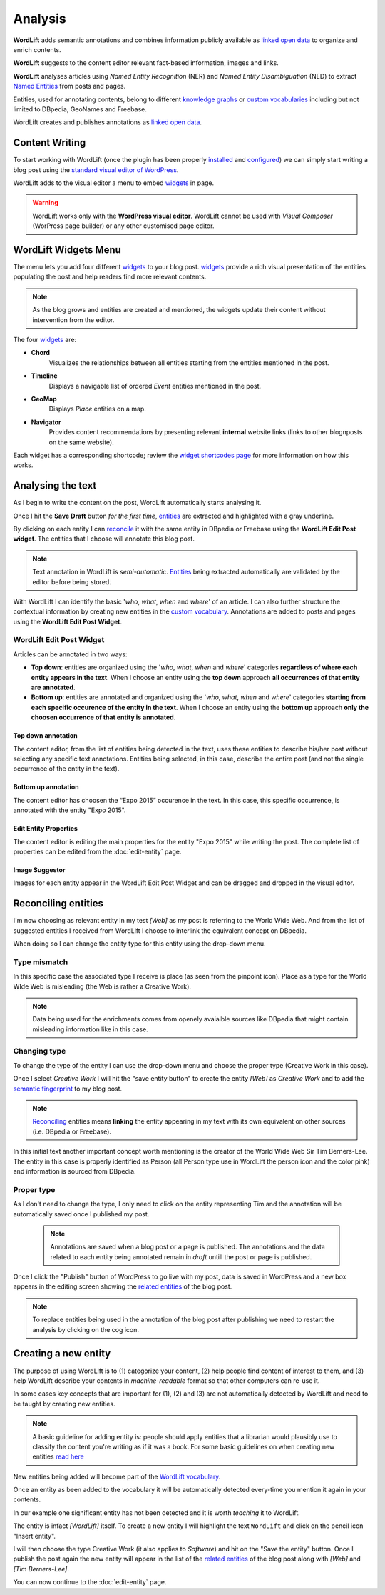 Analysis
========

**WordLift** adds semantic annotations and combines information publicly available as `linked open data <key-concepts.html#linked-open-data>`_ to organize and enrich contents. 

**WordLift** suggests to the content editor relevant fact-based information, images and links.

**WordLift** analyses articles using *Named Entity Recognition* (NER) and *Named Entity Disambiguation* (NED) to extract `Named Entities <key-concepts.html#entity>`_ from posts and pages. 

Entities, used for annotating contents, belong to different `knowledge graphs <key-concepts.html#knowledge-graph>`_ or `custom vocabularies <key-concepts.html#vocabulary>`_ including but not limited to DBpedia, GeoNames and Freebase.

WordLift creates and publishes annotations as `linked open data <key-concepts.html#linked-open-data>`_.

Content Writing
_____________

To start working with WordLift (once the plugin has been properly `installed <getting-started.html#installation>`_ and `configured <getting-started.html#configuration>`_) we can simply start writing a blog post using the `standard visual editor of WordPress <https://en.support.wordpress.com/visual-editor>`_.

WordLift adds to the visual editor a menu to embed `widgets <key-concepts.html#widget>`_ in page. 

.. image:: /images/wordlift-menu.png

.. warning::

    WordLift works only with the **WordPress visual editor**. 
    WordLift cannot be used with *Visual Composer* (WorPress page builder) or any other customised page editor.

WordLift Widgets Menu
_____________

The menu lets you add four different `widgets <key-concepts.html#widget>`_ to your blog post. `widgets <key-concepts.html#widget>`_ provide a rich visual presentation of the entities populating the post and help readers find more relevant contents.  

.. note::
	As the blog grows and entities are created and mentioned, the widgets update their content without intervention from the editor.

The four `widgets <key-concepts.html#widget>`_ are:

* **Chord** 
		|	Visualizes the relationships between all entities starting from the entities mentioned in the post.

* **Timeline** 
		|	Displays a navigable list of ordered *Event* entities mentioned in the post.  

* **GeoMap** 
		|	Displays *Place* entities on a map.  

* **Navigator** 
		|	Provides content recommendations by presenting relevant **internal** website links (links to other blognposts on the same website).  

Each widget has a corresponding shortcode; review the `widget shortcodes page <shortcodes.html#widget-shortcodes>`_ for more information on how this works.


Analysing the text
_____________

As I begin to write the content on the post, WordLift automatically starts analysing it. 

Once I hit the **Save Draft** button *for the first time*, `entities <key-concepts.html#entity>`_ are extracted and highlighted with a gray underline.

.. image:: /images/wordlift-content-analysis-results.png

By clicking on each entity I can `reconcile <key-concepts.html#reconciliation>`_ it with the same entity in DBpedia or Freebase using the **WordLift Edit Post widget**. The entities that I choose will annotate this blog post.

.. note::

	Text annotation in WordLift is *semi-automatic*. `Entities <key-concepts.html#entity>`_ being extracted automatically are validated by the editor before being stored.

With WordLift I can identify the basic '*who*, *what*, *when* and *where*' of an
article. I can also further structure the contextual information by creating new entities in the `custom vocabulary <key-concepts.html#vocabulary>`_. Annotations are added to posts and pages using the **WordLift Edit Post Widget**.


WordLift Edit Post Widget
--------------

Articles can be annotated in two ways: 

* **Top down**: entities are organized using the '*who*, *what*, *when* and *where*' categories **regardless of where each entity appears in the text**. When I choose an entity using the **top down** approach **all occurrences of that entity are annotated**. 

* **Bottom up**: entities are annotated and organized using the '*who*, *what*, *when* and *where*' categories **starting from each specific occurence of the entity in the text**. When I choose an entity using the **bottom up** approach **only the choosen occurrence of that entity is annotated**. 

Top down annotation
^^^^^^^^^^^^^^
The content editor, from the list of entities being detected in the text, uses these entities to describe his/her post without selecting any specific text annotations. 
Entities being selected, in this case, describe the entire post (and not the single occurrence of the entity in the text).

.. image:: /images/wordlift-edit-post-widget-01.png 

Bottom up annotation
^^^^^^^^^^^^^^
The content editor has choosen the “Expo 2015” occurence in the text. In this case, this specific occurrence, is annotated with the entity "Expo 2015". 

.. image:: /images/wordlift-edit-post-widget-02.png


Edit Entity Properties
^^^^^^^^^^^^^^
The content editor is editing the main properties for the entity "Expo 2015" while writing the post. 
The complete list of properties can be edited from the :doc:`edit-entity` page.

.. image:: /images/wordlift-edit-post-widget-03.png

Image Suggestor
^^^^^^^^^^^^^^
.. image:: /images/wordlift-edit-post-widget-04.png 
Images for each entity appear in the WordLift Edit Post Widget and can be dragged and dropped in the visual editor. 

Reconciling entities
_____________

.. image:: /images/wordlift-content-analysis-disambiguation-start.png

I'm now choosing as relevant entity in my test *[Web]* as my post is referring to the World Wide Web.
And from the list of suggested entities I received from WordLift I choose to interlink the equivalent concept on DBpedia.

.. image:: /images/wordlift-content-analysis-disambiguation-selection.png

When doing so I can change the entity type for this entity using the drop-down menu. 

Type mismatch
--------------

In this specific case the associated type I receive is place (as seen from the pinpoint icon). 
Place as a type for the World WIde Web is misleading (the Web is rather a Creative Work). 

.. note::

	Data being used for the enrichments comes from openely avaialble sources
	like DBpedia that might contain misleading information like in this case. 

Changing type
--------------

To change the type of the entity I can use the drop-down menu and choose the proper type (Creative Work in this case).

.. image:: /images/wordlift-content-analysis-disambiguation-choosing-type.png

Once I select *Creative Work* I will hit the "save entity button" to create the entity *[Web]* as *Creative Work* and to add the `semantic fingerprint <key-concepts.html#semantic-fingerprint>`_ to my blog post.

.. image:: /images/wordlift-content-analysis-disambiguation-selection.png

.. note::

    `Reconciling <key-concepts.html#reconciliation>`_ entities means **linking** the entity appearing in my text with its own equivalent on other sources (i.e. DBpedia or Freebase).


In this initial text another important concept worth mentioning is the creator of the World Wide Web Sir Tim Berners-Lee.
The entity in this case is properly identified as Person (all Person type use in WordLift the person icon and the color pink) and information is sourced from DBpedia.   

.. image:: /images/wordlift-content-analysis-disambiguation-berners-lee.png

Proper type
--------------

As I don't need to change the type, I only need to click on the entity representing Tim and the annotation will be automatically saved once I published my post. 

 .. note::

	Annotations are saved when a blog post or a page is published. The annotations and the data related to each entity being annotated remain in *draft* untill the post or page is published. 

Once I click the "Publish" button of WordPress to go live with my post, data is saved in WordPress and a new box appears in the editing screen showing the `related entities <key-concepts.html#related-entities>`_  of the blog post. 

.. image:: /images/wordlift-content-analysis-related-entities.png

.. note::

    To replace entities being used in the annotation of the blog post after publishing we need to restart the analysis by clicking on the cog icon.

Creating a new entity
_____________

The purpose of using WordLift is to (1) categorize your content, (2) help people find content of interest to them, and (3) help WordLift describe your contents in *machine-readable* format so that other computers can re-use it. 

In some cases key concepts that are important for (1), (2) and (3) are not automatically detected by WordLift and need to be taught by creating new entities.

.. note::

	A basic guideline for adding entity is: people should apply entities that a librarian would plausibly use to classify the content you're writing as if it was a book. For some basic guidelines on when creating new entities `read here <faq.html#what-are-the-guidelines-for-creating-new-entities-to-annotate-a-blog-post-or-a-page>`_

New entities being added will become part of the `WordLift vocabulary  <key-concepts.html#vocabulary>`_. 

Once an entity as been added to the vocabulary it will be automatically detected every-time you mention it again in your contents.

In our example one significant entity has not been detected and it is worth *teaching* it to WordLift. 

.. image:: /images/wordlift-content-analysis-new-entity-highlight.png  

The entity is infact *[WordLift]* itself. To create a new entity I will highlight the text ``WordLift`` and click on the pencil icon "Insert entity".

.. image:: /images/wordlift-content-analysis-new-entity-creation.png

I will then choose the type Creative Work (it also applies to *Software*) and hit on the "Save the entity" button. Once I publish the post again the new entity will appear in the list of the `related entities <key-concepts.html#related-entities>`_  of the blog post along with *[Web]* and *[Tim Berners-Lee]*.   

You can now continue to the :doc:`edit-entity` page.
